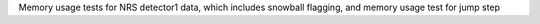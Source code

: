 Memory usage tests for NRS detector1 data, which includes snowball flagging, and memory usage test for jump step
